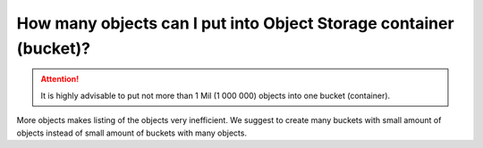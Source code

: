 How many objects can I put into Object Storage container (bucket)?
==================================================================

.. attention::
  It is highly advisable to put not more than 1 Mil (1 000 000) objects into one bucket (container).
More objects makes listing of the objects very inefficient.
We suggest to create many buckets with small amount of objects instead of small amount of buckets with many objects.
